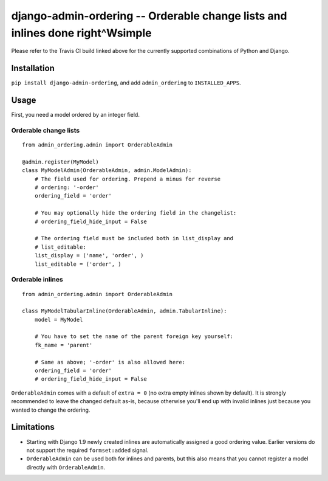 ==============================================================================
django-admin-ordering -- Orderable change lists and inlines done right^Wsimple
==============================================================================

.. image:: https://travis-ci.org/matthiask/django-admin-ordering.svg?branch=master
    :target: https://travis-ci.org/matthiask/django-admin-ordering

Please refer to the Travis CI build linked above for the currently
supported combinations of Python and Django.


Installation
============

``pip install django-admin-ordering``, and add ``admin_ordering`` to
``INSTALLED_APPS``.


Usage
=====

First, you need a model ordered by an integer field.


Orderable change lists
~~~~~~~~~~~~~~~~~~~~~~

::

    from admin_ordering.admin import OrderableAdmin

    @admin.register(MyModel)
    class MyModelAdmin(OrderableAdmin, admin.ModelAdmin):
        # The field used for ordering. Prepend a minus for reverse
        # ordering: '-order'
        ordering_field = 'order'

        # You may optionally hide the ordering field in the changelist:
        # ordering_field_hide_input = False

        # The ordering field must be included both in list_display and
        # list_editable:
        list_display = ('name', 'order', )
        list_editable = ('order', )


Orderable inlines
~~~~~~~~~~~~~~~~

::

    from admin_ordering.admin import OrderableAdmin

    class MyModelTabularInline(OrderableAdmin, admin.TabularInline):
        model = MyModel

        # You have to set the name of the parent foreign key yourself:
        fk_name = 'parent'

        # Same as above; '-order' is also allowed here:
        ordering_field = 'order'
        # ordering_field_hide_input = False

``OrderableAdmin`` comes with a default of ``extra = 0`` (no extra
empty inlines shown by default). It is strongly recommended to leave the
changed default as-is, because otherwise you'll end up with invalid
inlines just because you wanted to change the ordering.


Limitations
===========

- Starting with Django 1.9 newly created inlines are automatically assigned
  a good ordering value. Earlier versions do not support the required
  ``formset:added`` signal.
- ``OrderableAdmin`` can be used both for inlines and parents, but this
  also means that you cannot register a model directly with
  ``OrderableAdmin``.


